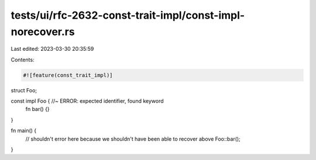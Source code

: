 tests/ui/rfc-2632-const-trait-impl/const-impl-norecover.rs
==========================================================

Last edited: 2023-03-30 20:35:59

Contents:

.. code-block:: rs

    #![feature(const_trait_impl)]

struct Foo;

const impl Foo { //~ ERROR: expected identifier, found keyword
    fn bar() {}
}

fn main() {
     // shouldn't error here because we shouldn't have been able to recover above
     Foo::bar();
}


